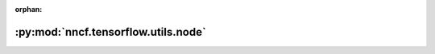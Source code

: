 :orphan:

:py:mod:`nncf.tensorflow.utils.node`
====================================

.. py:module:: nncf.tensorflow.utils.node



